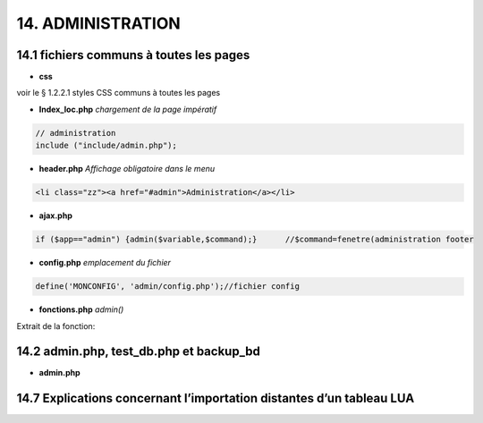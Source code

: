 14.  ADMINISTRATION
-------------------

|image788|

14.1 fichiers communs à toutes les pages
^^^^^^^^^^^^^^^^^^^^^^^^^^^^^^^^^^^^^^^^
- **css**

voir le § 1.2.2.1 styles CSS communs à toutes les pages

- **Index_loc.php**  *chargement de la page impératif*

.. code-block::

   // administration
   include ("include/admin.php");

- **header.php**  *Affichage obligatoire dans le menu*

.. code-block::

   <li class="zz"><a href="#admin">Administration</a></li>

- **ajax.php**

.. code-block::

   if ($app=="admin") {admin($variable,$command);}	//$command=fenetre(administration footer

- **config.php** *emplacement du fichier* 

.. code-block::

   define('MONCONFIG', 'admin/config.php');//fichier config 

- **fonctions.php**    *admin()*

Extrait de la fonction:

|image794|

14.2 admin.php, test_db.php et backup_bd
^^^^^^^^^^^^^^^^^^^^^^^^^^^^^^^^^^^^^^^^

|image795|

|image796|

|image797|

- **admin.php**

|image798|


14.7 Explications concernant l’importation distantes d’un tableau LUA
^^^^^^^^^^^^^^^^^^^^^^^^^^^^^^^^^^^^^^^^^^^^^^^^^^^^^^^^^^^^^^^^^^^^^

.. |image788| image:: ../media/image788.webp
   :width: 605px 
.. |image794| image:: ../media/image794.webp
   :width: 630px 
.. |image795| image:: ../media/image795.webp
   :width: 464px 
.. |image796| image:: ../media/image796.webp
   :width: 406px 
.. |image797| image:: ../media/image797.webp
   :width: 419px 
.. |image798| image:: ../media/image798.webp
   :width: 700px 


